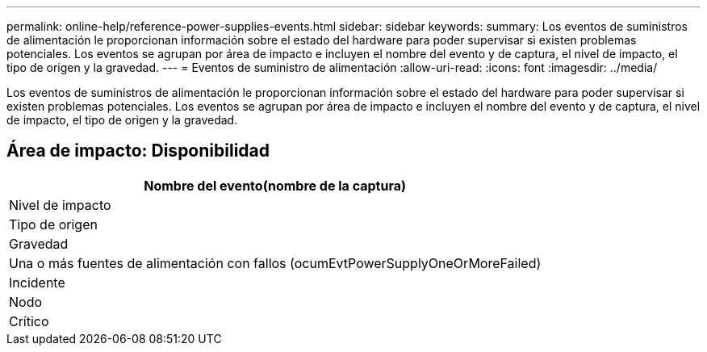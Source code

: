 ---
permalink: online-help/reference-power-supplies-events.html 
sidebar: sidebar 
keywords:  
summary: Los eventos de suministros de alimentación le proporcionan información sobre el estado del hardware para poder supervisar si existen problemas potenciales. Los eventos se agrupan por área de impacto e incluyen el nombre del evento y de captura, el nivel de impacto, el tipo de origen y la gravedad. 
---
= Eventos de suministro de alimentación
:allow-uri-read: 
:icons: font
:imagesdir: ../media/


[role="lead"]
Los eventos de suministros de alimentación le proporcionan información sobre el estado del hardware para poder supervisar si existen problemas potenciales. Los eventos se agrupan por área de impacto e incluyen el nombre del evento y de captura, el nivel de impacto, el tipo de origen y la gravedad.



== Área de impacto: Disponibilidad

|===
| Nombre del evento(nombre de la captura) 


| Nivel de impacto 


| Tipo de origen 


| Gravedad 


 a| 
Una o más fuentes de alimentación con fallos (ocumEvtPowerSupplyOneOrMoreFailed)



 a| 
Incidente



 a| 
Nodo



 a| 
Crítico

|===